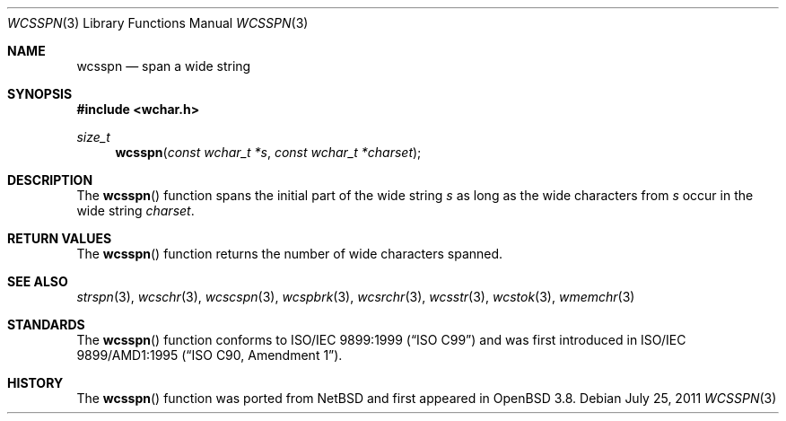 .\"	$OpenBSD: src/lib/libc/string/wcsspn.3,v 1.3 2013/06/05 03:39:23 tedu Exp $
.\"
.\" Copyright (c) 1990, 1991 The Regents of the University of California.
.\" All rights reserved.
.\"
.\" This code is derived from software contributed to Berkeley by
.\" Chris Torek and the American National Standards Committee X3,
.\" on Information Processing Systems.
.\"
.\" Redistribution and use in source and binary forms, with or without
.\" modification, are permitted provided that the following conditions
.\" are met:
.\" 1. Redistributions of source code must retain the above copyright
.\"    notice, this list of conditions and the following disclaimer.
.\" 2. Redistributions in binary form must reproduce the above copyright
.\"    notice, this list of conditions and the following disclaimer in the
.\"    documentation and/or other materials provided with the distribution.
.\" 3. Neither the name of the University nor the names of its contributors
.\"    may be used to endorse or promote products derived from this software
.\"    without specific prior written permission.
.\"
.\" THIS SOFTWARE IS PROVIDED BY THE REGENTS AND CONTRIBUTORS ``AS IS'' AND
.\" ANY EXPRESS OR IMPLIED WARRANTIES, INCLUDING, BUT NOT LIMITED TO, THE
.\" IMPLIED WARRANTIES OF MERCHANTABILITY AND FITNESS FOR A PARTICULAR PURPOSE
.\" ARE DISCLAIMED.  IN NO EVENT SHALL THE REGENTS OR CONTRIBUTORS BE LIABLE
.\" FOR ANY DIRECT, INDIRECT, INCIDENTAL, SPECIAL, EXEMPLARY, OR CONSEQUENTIAL
.\" DAMAGES (INCLUDING, BUT NOT LIMITED TO, PROCUREMENT OF SUBSTITUTE GOODS
.\" OR SERVICES; LOSS OF USE, DATA, OR PROFITS; OR BUSINESS INTERRUPTION)
.\" HOWEVER CAUSED AND ON ANY THEORY OF LIABILITY, WHETHER IN CONTRACT, STRICT
.\" LIABILITY, OR TORT (INCLUDING NEGLIGENCE OR OTHERWISE) ARISING IN ANY WAY
.\" OUT OF THE USE OF THIS SOFTWARE, EVEN IF ADVISED OF THE POSSIBILITY OF
.\" SUCH DAMAGE.
.\"
.Dd $Mdocdate: July 25 2011 $
.Dt WCSSPN 3
.Os
.Sh NAME
.Nm wcsspn
.Nd span a wide string
.Sh SYNOPSIS
.In wchar.h
.Ft size_t
.Fn wcsspn "const wchar_t *s" "const wchar_t *charset"
.Sh DESCRIPTION
The
.Fn wcsspn
function spans the initial part of the wide string
.Fa s
as long as the wide characters from
.Fa s
occur in the wide string
.Fa charset .
.Sh RETURN VALUES
The
.Fn wcsspn
function returns the number of wide characters spanned.
.Sh SEE ALSO
.Xr strspn 3 ,
.Xr wcschr 3 ,
.Xr wcscspn 3 ,
.Xr wcspbrk 3 ,
.Xr wcsrchr 3 ,
.Xr wcsstr 3 ,
.Xr wcstok 3 ,
.Xr wmemchr 3
.Sh STANDARDS
The
.Fn wcsspn
function conforms to
.St -isoC-99
and was first introduced in
.St -isoC-amd1 .
.Sh HISTORY
The
.Fn wcsspn
function was ported from
.Nx
and first appeared in
.Ox 3.8 .
